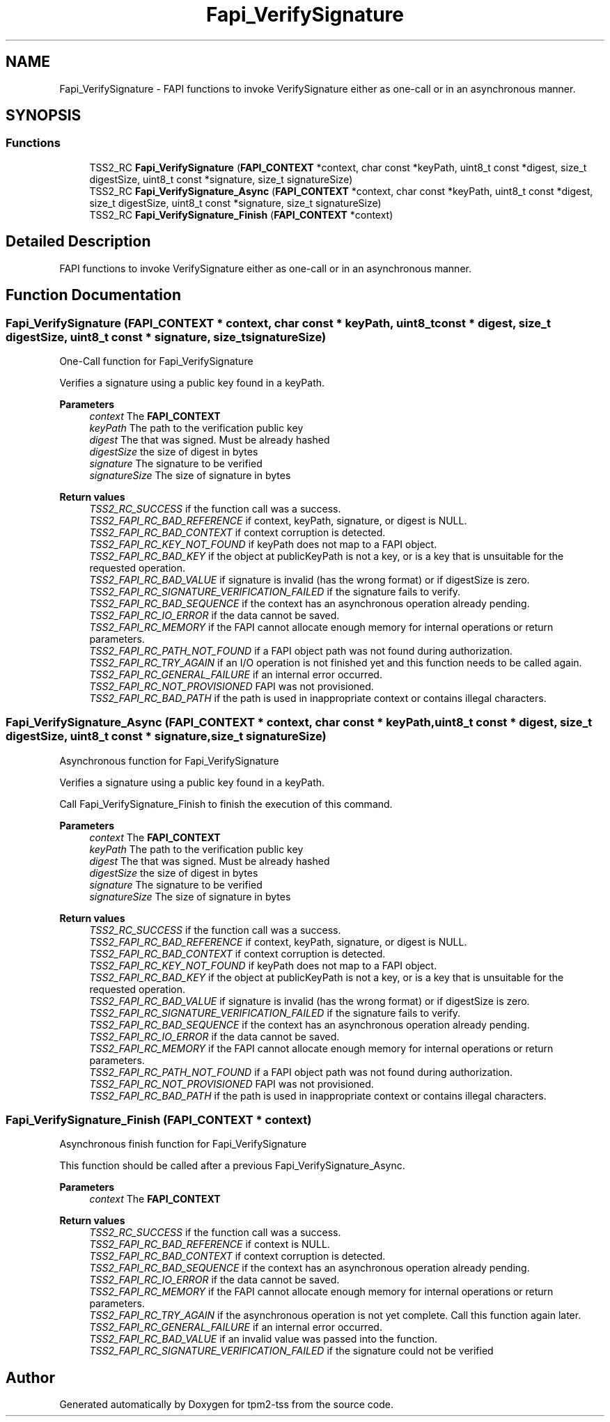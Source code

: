 .TH "Fapi_VerifySignature" 3 "Mon May 15 2023" "Version 4.0.1-44-g8699ab39" "tpm2-tss" \" -*- nroff -*-
.ad l
.nh
.SH NAME
Fapi_VerifySignature \- FAPI functions to invoke VerifySignature either as one-call or in an asynchronous manner\&.  

.SH SYNOPSIS
.br
.PP
.SS "Functions"

.in +1c
.ti -1c
.RI "TSS2_RC \fBFapi_VerifySignature\fP (\fBFAPI_CONTEXT\fP *context, char const *keyPath, uint8_t const *digest, size_t digestSize, uint8_t const *signature, size_t signatureSize)"
.br
.ti -1c
.RI "TSS2_RC \fBFapi_VerifySignature_Async\fP (\fBFAPI_CONTEXT\fP *context, char const *keyPath, uint8_t const *digest, size_t digestSize, uint8_t const *signature, size_t signatureSize)"
.br
.ti -1c
.RI "TSS2_RC \fBFapi_VerifySignature_Finish\fP (\fBFAPI_CONTEXT\fP *context)"
.br
.in -1c
.SH "Detailed Description"
.PP 
FAPI functions to invoke VerifySignature either as one-call or in an asynchronous manner\&. 


.SH "Function Documentation"
.PP 
.SS "Fapi_VerifySignature (\fBFAPI_CONTEXT\fP * context, char const * keyPath, uint8_t const * digest, size_t digestSize, uint8_t const * signature, size_t signatureSize)"
One-Call function for Fapi_VerifySignature
.PP
Verifies a signature using a public key found in a keyPath\&.
.PP
\fBParameters\fP
.RS 4
\fIcontext\fP The \fBFAPI_CONTEXT\fP 
.br
\fIkeyPath\fP The path to the verification public key 
.br
\fIdigest\fP The that was signed\&. Must be already hashed 
.br
\fIdigestSize\fP the size of digest in bytes 
.br
\fIsignature\fP The signature to be verified 
.br
\fIsignatureSize\fP The size of signature in bytes
.RE
.PP
\fBReturn values\fP
.RS 4
\fITSS2_RC_SUCCESS\fP if the function call was a success\&. 
.br
\fITSS2_FAPI_RC_BAD_REFERENCE\fP if context, keyPath, signature, or digest is NULL\&. 
.br
\fITSS2_FAPI_RC_BAD_CONTEXT\fP if context corruption is detected\&. 
.br
\fITSS2_FAPI_RC_KEY_NOT_FOUND\fP if keyPath does not map to a FAPI object\&. 
.br
\fITSS2_FAPI_RC_BAD_KEY\fP if the object at publicKeyPath is not a key, or is a key that is unsuitable for the requested operation\&. 
.br
\fITSS2_FAPI_RC_BAD_VALUE\fP if signature is invalid (has the wrong format) or if digestSize is zero\&. 
.br
\fITSS2_FAPI_RC_SIGNATURE_VERIFICATION_FAILED\fP if the signature fails to verify\&. 
.br
\fITSS2_FAPI_RC_BAD_SEQUENCE\fP if the context has an asynchronous operation already pending\&. 
.br
\fITSS2_FAPI_RC_IO_ERROR\fP if the data cannot be saved\&. 
.br
\fITSS2_FAPI_RC_MEMORY\fP if the FAPI cannot allocate enough memory for internal operations or return parameters\&. 
.br
\fITSS2_FAPI_RC_PATH_NOT_FOUND\fP if a FAPI object path was not found during authorization\&. 
.br
\fITSS2_FAPI_RC_TRY_AGAIN\fP if an I/O operation is not finished yet and this function needs to be called again\&. 
.br
\fITSS2_FAPI_RC_GENERAL_FAILURE\fP if an internal error occurred\&. 
.br
\fITSS2_FAPI_RC_NOT_PROVISIONED\fP FAPI was not provisioned\&. 
.br
\fITSS2_FAPI_RC_BAD_PATH\fP if the path is used in inappropriate context or contains illegal characters\&. 
.RE
.PP

.SS "Fapi_VerifySignature_Async (\fBFAPI_CONTEXT\fP * context, char const * keyPath, uint8_t const * digest, size_t digestSize, uint8_t const * signature, size_t signatureSize)"
Asynchronous function for Fapi_VerifySignature
.PP
Verifies a signature using a public key found in a keyPath\&.
.PP
Call Fapi_VerifySignature_Finish to finish the execution of this command\&.
.PP
\fBParameters\fP
.RS 4
\fIcontext\fP The \fBFAPI_CONTEXT\fP 
.br
\fIkeyPath\fP The path to the verification public key 
.br
\fIdigest\fP The that was signed\&. Must be already hashed 
.br
\fIdigestSize\fP the size of digest in bytes 
.br
\fIsignature\fP The signature to be verified 
.br
\fIsignatureSize\fP The size of signature in bytes
.RE
.PP
\fBReturn values\fP
.RS 4
\fITSS2_RC_SUCCESS\fP if the function call was a success\&. 
.br
\fITSS2_FAPI_RC_BAD_REFERENCE\fP if context, keyPath, signature, or digest is NULL\&. 
.br
\fITSS2_FAPI_RC_BAD_CONTEXT\fP if context corruption is detected\&. 
.br
\fITSS2_FAPI_RC_KEY_NOT_FOUND\fP if keyPath does not map to a FAPI object\&. 
.br
\fITSS2_FAPI_RC_BAD_KEY\fP if the object at publicKeyPath is not a key, or is a key that is unsuitable for the requested operation\&. 
.br
\fITSS2_FAPI_RC_BAD_VALUE\fP if signature is invalid (has the wrong format) or if digestSize is zero\&. 
.br
\fITSS2_FAPI_RC_SIGNATURE_VERIFICATION_FAILED\fP if the signature fails to verify\&. 
.br
\fITSS2_FAPI_RC_BAD_SEQUENCE\fP if the context has an asynchronous operation already pending\&. 
.br
\fITSS2_FAPI_RC_IO_ERROR\fP if the data cannot be saved\&. 
.br
\fITSS2_FAPI_RC_MEMORY\fP if the FAPI cannot allocate enough memory for internal operations or return parameters\&. 
.br
\fITSS2_FAPI_RC_PATH_NOT_FOUND\fP if a FAPI object path was not found during authorization\&. 
.br
\fITSS2_FAPI_RC_NOT_PROVISIONED\fP FAPI was not provisioned\&. 
.br
\fITSS2_FAPI_RC_BAD_PATH\fP if the path is used in inappropriate context or contains illegal characters\&. 
.RE
.PP

.SS "Fapi_VerifySignature_Finish (\fBFAPI_CONTEXT\fP * context)"
Asynchronous finish function for Fapi_VerifySignature
.PP
This function should be called after a previous Fapi_VerifySignature_Async\&.
.PP
\fBParameters\fP
.RS 4
\fIcontext\fP The \fBFAPI_CONTEXT\fP
.RE
.PP
\fBReturn values\fP
.RS 4
\fITSS2_RC_SUCCESS\fP if the function call was a success\&. 
.br
\fITSS2_FAPI_RC_BAD_REFERENCE\fP if context is NULL\&. 
.br
\fITSS2_FAPI_RC_BAD_CONTEXT\fP if context corruption is detected\&. 
.br
\fITSS2_FAPI_RC_BAD_SEQUENCE\fP if the context has an asynchronous operation already pending\&. 
.br
\fITSS2_FAPI_RC_IO_ERROR\fP if the data cannot be saved\&. 
.br
\fITSS2_FAPI_RC_MEMORY\fP if the FAPI cannot allocate enough memory for internal operations or return parameters\&. 
.br
\fITSS2_FAPI_RC_TRY_AGAIN\fP if the asynchronous operation is not yet complete\&. Call this function again later\&. 
.br
\fITSS2_FAPI_RC_GENERAL_FAILURE\fP if an internal error occurred\&. 
.br
\fITSS2_FAPI_RC_BAD_VALUE\fP if an invalid value was passed into the function\&. 
.br
\fITSS2_FAPI_RC_SIGNATURE_VERIFICATION_FAILED\fP if the signature could not be verified 
.RE
.PP

.SH "Author"
.PP 
Generated automatically by Doxygen for tpm2-tss from the source code\&.
